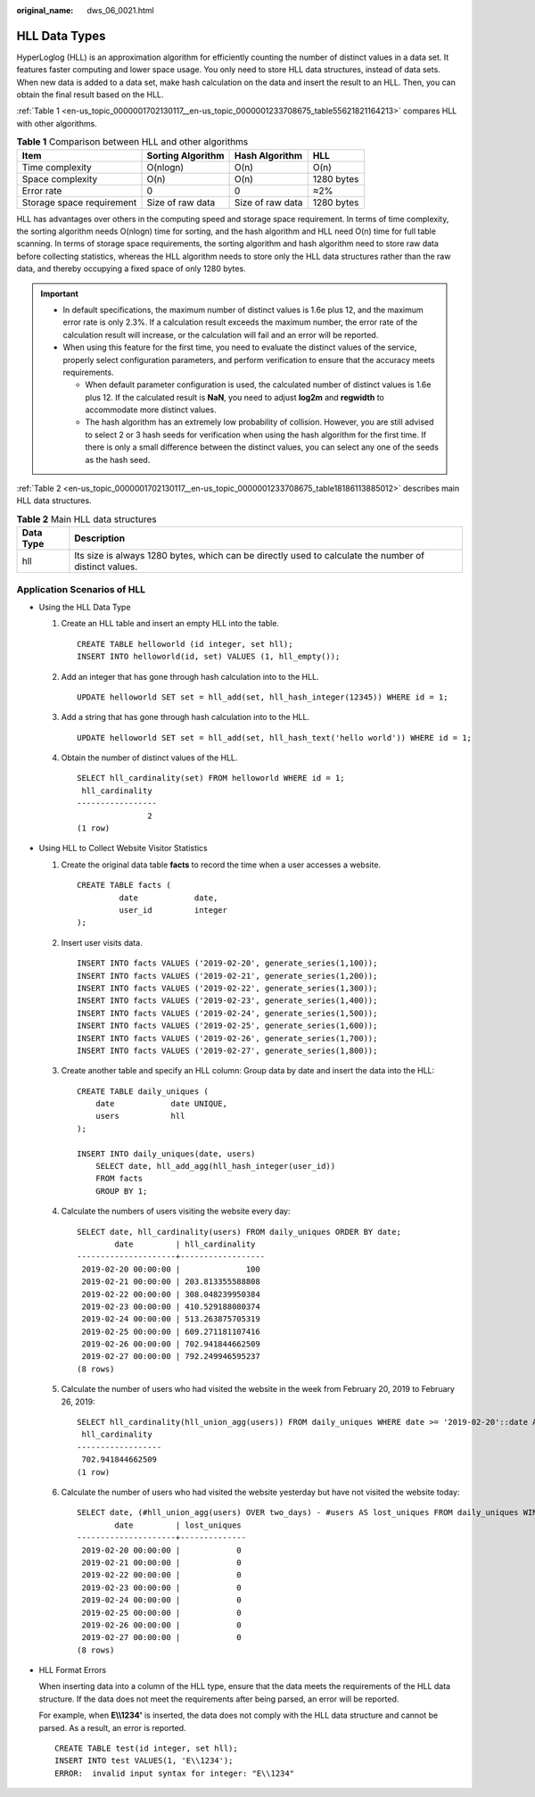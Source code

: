 :original_name: dws_06_0021.html

.. _dws_06_0021:

HLL Data Types
==============

HyperLoglog (HLL) is an approximation algorithm for efficiently counting the number of distinct values in a data set. It features faster computing and lower space usage. You only need to store HLL data structures, instead of data sets. When new data is added to a data set, make hash calculation on the data and insert the result to an HLL. Then, you can obtain the final result based on the HLL.

:ref:`Table 1 <en-us_topic_0000001702130117__en-us_topic_0000001233708675_table55621821164213>` compares HLL with other algorithms.

.. _en-us_topic_0000001702130117__en-us_topic_0000001233708675_table55621821164213:

.. table:: **Table 1** Comparison between HLL and other algorithms

   ========================= ================= ================ ==========
   Item                      Sorting Algorithm Hash Algorithm   HLL
   ========================= ================= ================ ==========
   Time complexity           O(nlogn)          O(n)             O(n)
   Space complexity          O(n)              O(n)             1280 bytes
   Error rate                0                 0                ≈2%
   Storage space requirement Size of raw data  Size of raw data 1280 bytes
   ========================= ================= ================ ==========

HLL has advantages over others in the computing speed and storage space requirement. In terms of time complexity, the sorting algorithm needs O(nlogn) time for sorting, and the hash algorithm and HLL need O(n) time for full table scanning. In terms of storage space requirements, the sorting algorithm and hash algorithm need to store raw data before collecting statistics, whereas the HLL algorithm needs to store only the HLL data structures rather than the raw data, and thereby occupying a fixed space of only 1280 bytes.

.. important::

   -  In default specifications, the maximum number of distinct values is 1.6e plus 12, and the maximum error rate is only 2.3%. If a calculation result exceeds the maximum number, the error rate of the calculation result will increase, or the calculation will fail and an error will be reported.
   -  When using this feature for the first time, you need to evaluate the distinct values of the service, properly select configuration parameters, and perform verification to ensure that the accuracy meets requirements.

      -  When default parameter configuration is used, the calculated number of distinct values is 1.6e plus 12. If the calculated result is **NaN**, you need to adjust **log2m** and **regwidth** to accommodate more distinct values.
      -  The hash algorithm has an extremely low probability of collision. However, you are still advised to select 2 or 3 hash seeds for verification when using the hash algorithm for the first time. If there is only a small difference between the distinct values, you can select any one of the seeds as the hash seed.

:ref:`Table 2 <en-us_topic_0000001702130117__en-us_topic_0000001233708675_table18186113885012>` describes main HLL data structures.

.. _en-us_topic_0000001702130117__en-us_topic_0000001233708675_table18186113885012:

.. table:: **Table 2** Main HLL data structures

   +-----------+-------------------------------------------------------------------------------------------------------+
   | Data Type | Description                                                                                           |
   +===========+=======================================================================================================+
   | hll       | Its size is always 1280 bytes, which can be directly used to calculate the number of distinct values. |
   +-----------+-------------------------------------------------------------------------------------------------------+

Application Scenarios of HLL
----------------------------

-  Using the HLL Data Type

   #. Create an HLL table and insert an empty HLL into the table.

      ::

         CREATE TABLE helloworld (id integer, set hll);
         INSERT INTO helloworld(id, set) VALUES (1, hll_empty());

   #. Add an integer that has gone through hash calculation into to the HLL.

      ::

         UPDATE helloworld SET set = hll_add(set, hll_hash_integer(12345)) WHERE id = 1;

   #. Add a string that has gone through hash calculation into to the HLL.

      ::

         UPDATE helloworld SET set = hll_add(set, hll_hash_text('hello world')) WHERE id = 1;

   #. Obtain the number of distinct values of the HLL.

      ::

         SELECT hll_cardinality(set) FROM helloworld WHERE id = 1;
          hll_cardinality
         -----------------
                        2
         (1 row)

-  Using HLL to Collect Website Visitor Statistics

   #. Create the original data table **facts** to record the time when a user accesses a website.

      ::

         CREATE TABLE facts (
                  date            date,
                  user_id         integer
         );

   #. Insert user visits data.

      ::

         INSERT INTO facts VALUES ('2019-02-20', generate_series(1,100));
         INSERT INTO facts VALUES ('2019-02-21', generate_series(1,200));
         INSERT INTO facts VALUES ('2019-02-22', generate_series(1,300));
         INSERT INTO facts VALUES ('2019-02-23', generate_series(1,400));
         INSERT INTO facts VALUES ('2019-02-24', generate_series(1,500));
         INSERT INTO facts VALUES ('2019-02-25', generate_series(1,600));
         INSERT INTO facts VALUES ('2019-02-26', generate_series(1,700));
         INSERT INTO facts VALUES ('2019-02-27', generate_series(1,800));

   #. Create another table and specify an HLL column: Group data by date and insert the data into the HLL:

      ::

         CREATE TABLE daily_uniques (
             date            date UNIQUE,
             users           hll
         );

         INSERT INTO daily_uniques(date, users)
             SELECT date, hll_add_agg(hll_hash_integer(user_id))
             FROM facts
             GROUP BY 1;

   #. Calculate the numbers of users visiting the website every day:

      ::

         SELECT date, hll_cardinality(users) FROM daily_uniques ORDER BY date;
                 date         | hll_cardinality
         ---------------------+------------------
          2019-02-20 00:00:00 |              100
          2019-02-21 00:00:00 | 203.813355588808
          2019-02-22 00:00:00 | 308.048239950384
          2019-02-23 00:00:00 | 410.529188080374
          2019-02-24 00:00:00 | 513.263875705319
          2019-02-25 00:00:00 | 609.271181107416
          2019-02-26 00:00:00 | 702.941844662509
          2019-02-27 00:00:00 | 792.249946595237
         (8 rows)

   #. Calculate the number of users who had visited the website in the week from February 20, 2019 to February 26, 2019:

      ::

         SELECT hll_cardinality(hll_union_agg(users)) FROM daily_uniques WHERE date >= '2019-02-20'::date AND date <= '2019-02-26'::date;
          hll_cardinality
         ------------------
          702.941844662509
         (1 row)

   #. Calculate the number of users who had visited the website yesterday but have not visited the website today:

      ::

         SELECT date, (#hll_union_agg(users) OVER two_days) - #users AS lost_uniques FROM daily_uniques WINDOW two_days AS (ORDER BY date ASC ROWS 1 PRECEDING);
                 date         | lost_uniques
         ---------------------+--------------
          2019-02-20 00:00:00 |            0
          2019-02-21 00:00:00 |            0
          2019-02-22 00:00:00 |            0
          2019-02-23 00:00:00 |            0
          2019-02-24 00:00:00 |            0
          2019-02-25 00:00:00 |            0
          2019-02-26 00:00:00 |            0
          2019-02-27 00:00:00 |            0
         (8 rows)

-  HLL Format Errors

   When inserting data into a column of the HLL type, ensure that the data meets the requirements of the HLL data structure. If the data does not meet the requirements after being parsed, an error will be reported.

   For example, when **E\\\\1234'** is inserted, the data does not comply with the HLL data structure and cannot be parsed. As a result, an error is reported.

   ::

      CREATE TABLE test(id integer, set hll);
      INSERT INTO test VALUES(1, 'E\\1234');
      ERROR:  invalid input syntax for integer: "E\\1234"
